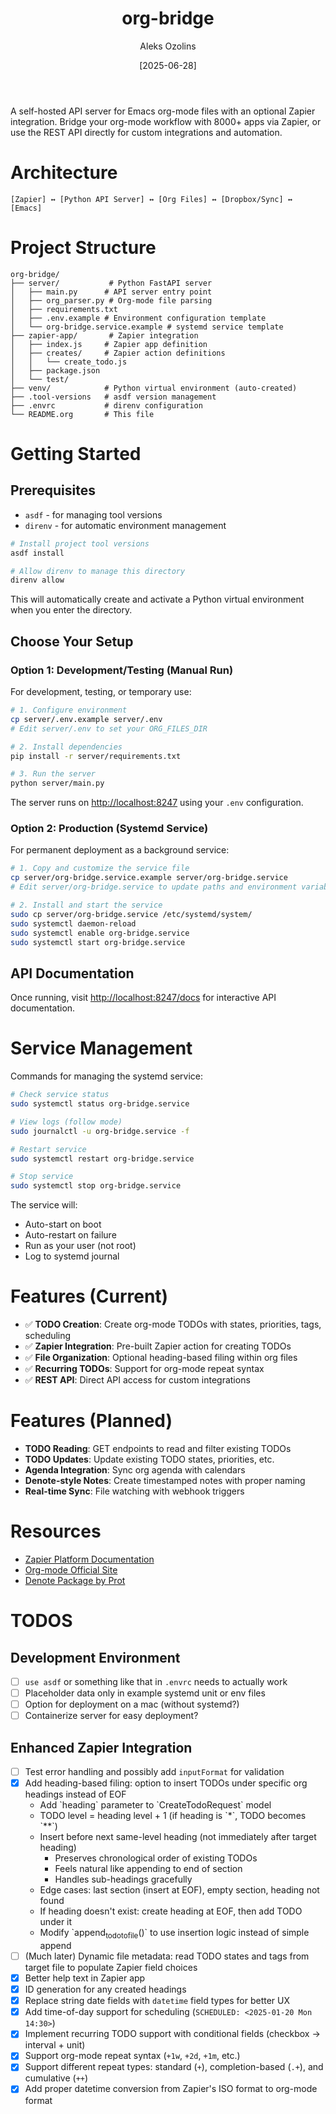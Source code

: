 #+TITLE: org-bridge
#+AUTHOR: Aleks Ozolins
#+DATE: [2025-06-28]

A self-hosted API server for Emacs org-mode files with an optional Zapier integration. Bridge your org-mode workflow with 8000+ apps via Zapier, or use the REST API directly for custom integrations and automation.

* Architecture

#+BEGIN_EXAMPLE
[Zapier] ↔ [Python API Server] ↔ [Org Files] ↔ [Dropbox/Sync] ↔ [Emacs]
#+END_EXAMPLE

* Project Structure

#+BEGIN_EXAMPLE
org-bridge/
├── server/           # Python FastAPI server
│   ├── main.py      # API server entry point
│   ├── org_parser.py # Org-mode file parsing
│   ├── requirements.txt
│   ├── .env.example # Environment configuration template
│   └── org-bridge.service.example # systemd service template
├── zapier-app/       # Zapier integration
│   ├── index.js     # Zapier app definition
│   ├── creates/     # Zapier action definitions
│   │   └── create_todo.js
│   ├── package.json
│   └── test/
├── venv/            # Python virtual environment (auto-created)
├── .tool-versions   # asdf version management
├── .envrc           # direnv configuration
└── README.org       # This file
#+END_EXAMPLE

* Getting Started

** Prerequisites

- =asdf= - for managing tool versions
- =direnv= - for automatic environment management

#+BEGIN_SRC bash
# Install project tool versions
asdf install

# Allow direnv to manage this directory
direnv allow
#+END_SRC

This will automatically create and activate a Python virtual environment when you enter the directory.

** Choose Your Setup

*** Option 1: Development/Testing (Manual Run)

For development, testing, or temporary use:

#+BEGIN_SRC bash
# 1. Configure environment
cp server/.env.example server/.env
# Edit server/.env to set your ORG_FILES_DIR

# 2. Install dependencies  
pip install -r server/requirements.txt

# 3. Run the server
python server/main.py
#+END_SRC

The server runs on http://localhost:8247 using your =.env= configuration.

*** Option 2: Production (Systemd Service)

For permanent deployment as a background service:

#+BEGIN_SRC bash
# 1. Copy and customize the service file
cp server/org-bridge.service.example server/org-bridge.service
# Edit server/org-bridge.service to update paths and environment variables

# 2. Install and start the service
sudo cp server/org-bridge.service /etc/systemd/system/
sudo systemctl daemon-reload
sudo systemctl enable org-bridge.service
sudo systemctl start org-bridge.service
#+END_SRC

** API Documentation

Once running, visit http://localhost:8247/docs for interactive API documentation.

* Service Management

Commands for managing the systemd service:

#+BEGIN_SRC bash
# Check service status
sudo systemctl status org-bridge.service

# View logs (follow mode)
sudo journalctl -u org-bridge.service -f

# Restart service
sudo systemctl restart org-bridge.service

# Stop service
sudo systemctl stop org-bridge.service
#+END_SRC

The service will:
- Auto-start on boot
- Auto-restart on failure  
- Run as your user (not root)
- Log to systemd journal

* Features (Current)

- ✅ *TODO Creation*: Create org-mode TODOs with states, priorities, tags, scheduling
- ✅ *Zapier Integration*: Pre-built Zapier action for creating TODOs
- ✅ *File Organization*: Optional heading-based filing within org files
- ✅ *Recurring TODOs*: Support for org-mode repeat syntax
- ✅ *REST API*: Direct API access for custom integrations

* Features (Planned)

- *TODO Reading*: GET endpoints to read and filter existing TODOs
- *TODO Updates*: Update existing TODO states, priorities, etc.
- *Agenda Integration*: Sync org agenda with calendars  
- *Denote-style Notes*: Create timestamped notes with proper naming
- *Real-time Sync*: File watching with webhook triggers

* Resources

- [[https://github.com/zapier/zapier-platform/blob/main/packages/cli/README.md][Zapier Platform Documentation]]
- [[https://orgmode.org/][Org-mode Official Site]]
- [[https://protesilaos.com/emacs/denote][Denote Package by Prot]]

* TODOS

** Development Environment
- [ ] =use asdf= or something like that in =.envrc= needs to actually work
- [ ] Placeholder data only in example systemd unit or env files
- [ ] Option for deployment on a mac (without systemd?)
- [ ] Containerize server for easy deployment?

** Enhanced Zapier Integration
- [ ] Test error handling and possibly add =inputFormat= for validation
- [X] Add heading-based filing: option to insert TODOs under specific org headings instead of EOF
  - Add `heading` parameter to `CreateTodoRequest` model
  - TODO level = heading level + 1 (if heading is `*`, TODO becomes `**`)
  - Insert before next same-level heading (not immediately after target heading)
    - Preserves chronological order of existing TODOs
    - Feels natural like appending to end of section
    - Handles sub-headings gracefully
  - Edge cases: last section (insert at EOF), empty section, heading not found
  - If heading doesn't exist: create heading at EOF, then add TODO under it
  - Modify `append_todo_to_file()` to use insertion logic instead of simple append
- [ ] (Much later) Dynamic file metadata: read TODO states and tags from target file to populate Zapier field choices
- [X] Better help text in Zapier app
- [X] ID generation for any created headings
- [X] Replace string date fields with =datetime= field types for better UX
- [X] Add time-of-day support for scheduling (=SCHEDULED: <2025-01-20 Mon 14:30>=)  
- [X] Implement recurring TODO support with conditional fields (checkbox → interval + unit)
- [X] Support org-mode repeat syntax (=+1w=, =+2d=, =+1m=, etc.)
- [X] Support different repeat types: standard (=+=), completion-based (=.+=), and cumulative (=++=)
- [X] Add proper datetime conversion from Zapier's ISO format to org-mode format
